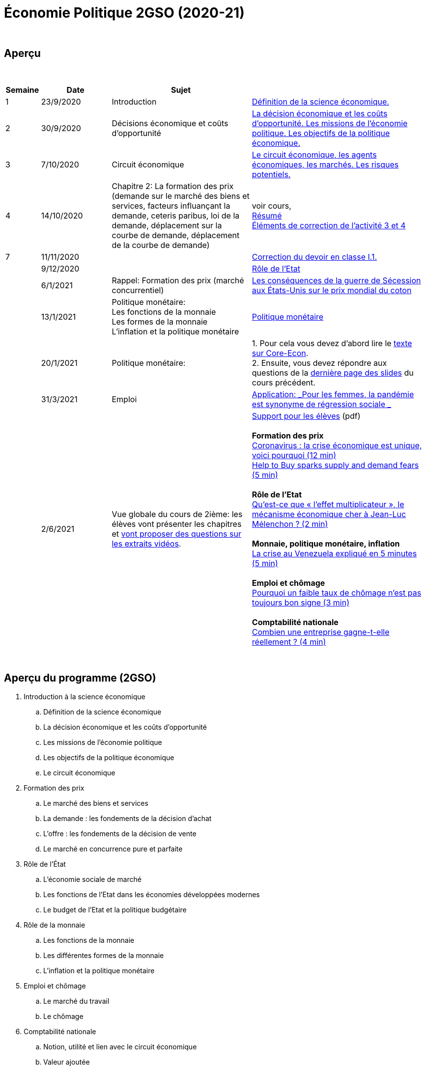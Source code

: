 = Économie Politique 2GSO (2020-21)

{blank} +




== Aperçu


{blank} +


[cols="1,2,4,5", options="header"]
//[%autowidth, options="header"]
|===
|Semaine |Date |Sujet |

| 1
| 23/9/2020
| Introduction
| link:https://tarikgit.github.io/teaching/economiepolitique/01-Economie_Politique.pdf[Définition de la science économique.]

| 2
| 30/9/2020
| Décisions économique et coûts d'opportunité
| link:https://tarikgit.github.io/teaching/economiepolitique/02-Economie_Politique.pdf[La décision économique et les coûts d’opportunité. Les missions de l'économie politique. Les objectifs de la politique économique.]

| 3
| 7/10/2020
| Circuit économique
| link:https://tarikgit.github.io/teaching/economiepolitique/03-Economie_Politique.pdf[Le circuit économique, les agents économiques, les marchés. Les risques potentiels.]

| 4
| 14/10/2020
| Chapitre 2: La formation des prix (demande sur le marché des biens et services, facteurs influançant la demande, ceteris paribus, loi de la demande, déplacement sur la courbe de demande, déplacement de la courbe de demande)
| voir cours, +
link:https://tarikgit.github.io/teaching/economiepolitique/04-Demande.pdf[Résumé] +
link:https://tarikgit.github.io/teaching/economiepolitique/05-Correction-de-l-activite-3-et-4.pdf[Éléments de correction de l'activité 3 et 4]


|7
|11/11/2020
|
|link:https://tarikgit.github.io/teaching/economiepolitique/06-Correction-DEC-I-1.pdf[Correction du devoir en classe I.1.]

|
|9/12/2020
|
|link:https://tarikgit.github.io/teaching/economiepolitique/07-Role-de-l-Etat.pdf[Rôle de l'Etat]

|
|6/1/2021
|Rappel: Formation des prix (marché concurrentiel)
|link:https://tarikgit.github.io/teaching/economiepolitique/03-Rappel-Prix.pdf[Les conséquences de la guerre de Sécession aux États-Unis sur le prix mondial du coton]

|
|13/1/2021
|Politique monétaire: +
 Les fonctions de la monnaie +
 Les formes de la monnaie +
 L'inflation et la politique monétaire
|link:https://tarikgit.github.io/teaching/economiepolitique/05-Economie-Politique-Monnaie.pdf[Politique monétaire]

|
|20/1/2021
|Politique monétaire:
| 1. Pour cela vous devez d'abord lire le link:https://www.sciencespo.fr/department-economics/econofides/premiere-ses/text/05.html[texte sur Core-Econ]. +
  2. Ensuite, vous devez répondre aux questions de la link:https://tarikgit.github.io/teaching/economiepolitique/05-Economie-Politique-Monnaie.pdf[dernière page des slides] du cours précédent.


|
|31/3/2021
|Emploi
| link:economiepolitique/04-Emploi.pdf[Application: _Pour les femmes, la pandémie est synonyme de régression sociale _]

|
|2/6/2021
|Vue globale du cours de 2ième: les élèves vont présenter les chapitres et link:https://www.edutopia.org/article/using-student-generated-questions-promote-deeper-thinking[vont proposer des questions sur les extraits vidéos].
|link:economiepolitique/08-ecopo-vue-globale-du-cours-de-2ieme.pdf[Support pour les élèves] (pdf) +
 +
 *Formation des prix* +
  link:https://www.youtube.com/watch?v=cPr6q5E4PNw&t=147s&ab_channel=LeMondeLeMondeVerified[Coronavirus : la crise économique est unique, voici pourquoi (12 min)] +
  link:https://www.youtube.com/watch?v=9x8k3nPVkug&ab_channel=FinancialTimes[Help to Buy sparks supply and demand fears (5 min)] +
 +
 *Rôle de l'Etat* +
  link:https://www.youtube.com/watch?v=cJ1ihWeQT_0&ab_channel=LeMondeLeMondeVerified[Qu’est-ce que « l’effet multiplicateur », le mécanisme économique cher à Jean-Luc Mélenchon ? (2 min)] +
 +
 *Monnaie, politique monétaire, inflation* +
 link:https://www.youtube.com/watch?v=2Dc32o5tyZ4&ab_channel=LeMondeLeMondeVerified[La crise au Venezuela expliqué en 5 minutes (5 min)] +
 +
 *Emploi et chômage* +
 link:https://www.youtube.com/watch?v=1X5CtBHYj30&ab_channel=LeMondeLeMondeVerified[Pourquoi un faible taux de chômage n'est pas toujours bon signe (3 min)] +
 +
 *Comptabilité nationale* +
link:https://www.youtube.com/watch?v=WTq-RgpNxN0[Combien une entreprise gagne-t-elle réellement ? (4 min)]



|===

{blank} +



== Aperçu du programme (2GSO)

. Introduction à la science économique
.. Définition de la science économique
.. La décision économique et les coûts d'opportunité
.. Les missions de l'économie politique
.. Les objectifs de la politique économique
.. Le circuit économique
. Formation des prix
.. Le marché des biens et services
.. La demande : les fondements de la décision d’achat
.. L’offre : les fondements de la décision de vente
.. Le marché en concurrence pure et parfaite
. Rôle de l'État
.. L’économie sociale de marché
.. Les fonctions de l’Etat dans les économies développées modernes
.. Le budget de l’Etat et la politique budgétaire
. Rôle de la monnaie
.. Les fonctions de la monnaie
.. Les différentes formes de la monnaie
.. L’inflation et la politique monétaire
. Emploi et chômage
.. Le marché du travail
.. Le chômage
. Comptabilité nationale
.. Notion, utilité et lien avec le circuit économique
.. Valeur ajoutée
.. PIB
.. Taux de croissance du PIB
.. Cycles conjoncturels
.. Croissance et développement
.. Economie et écologie
.. Développement durable
